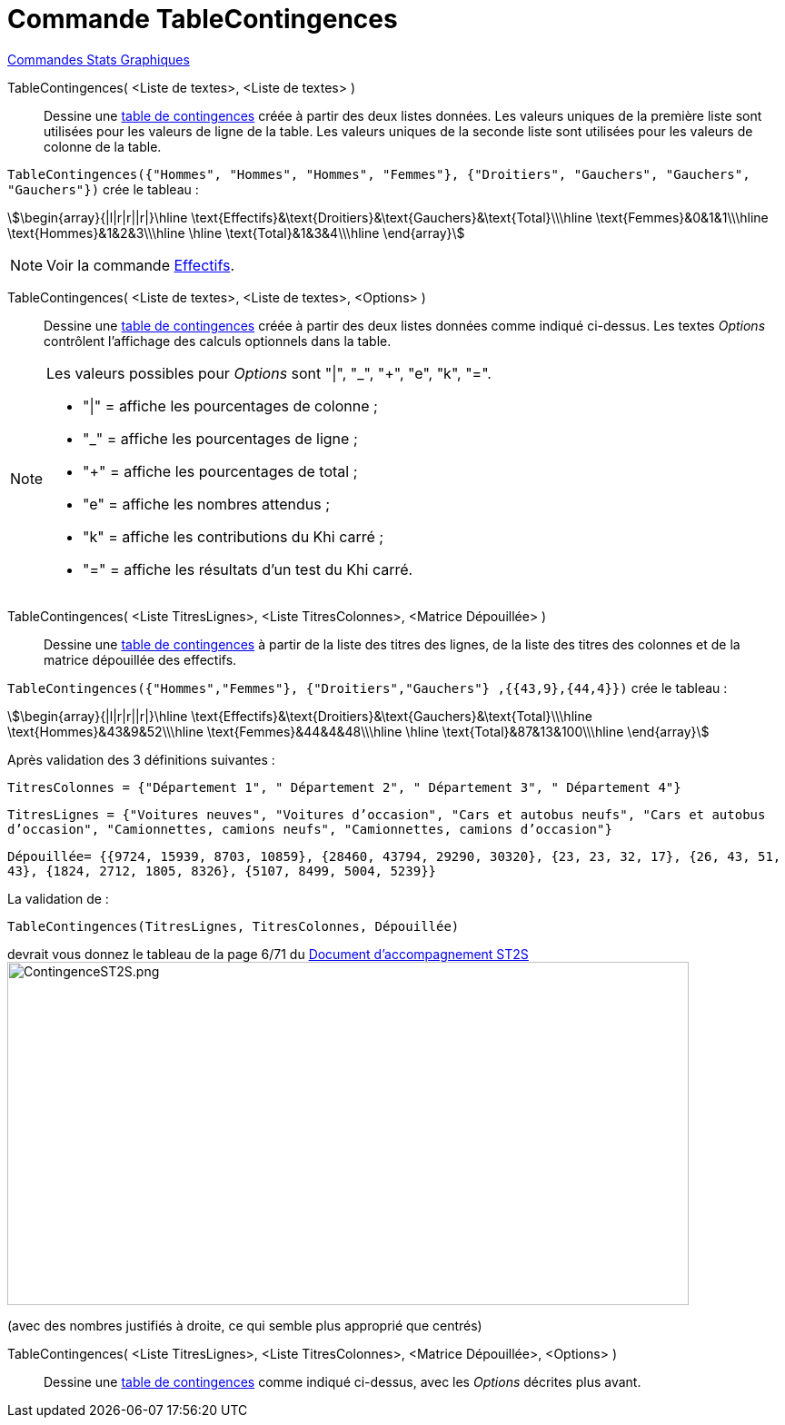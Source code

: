= Commande TableContingences
:page-en: commands/ContingencyTable
ifdef::env-github[:imagesdir: /fr/modules/ROOT/assets/images]

xref:commands/Commandes_Stats_Graphiques.adoc[Commandes Stats Graphiques]

TableContingences( <Liste de textes>, <Liste de textes> )::
  Dessine une https://fr.wikipedia.org/wiki/Tableau_de_contingence[table de contingences] créée à partir des deux
  listes données. Les valeurs uniques de la première liste sont utilisées pour les valeurs de ligne de la table. Les
  valeurs uniques de la seconde liste sont utilisées pour les valeurs de colonne de la table.

`++TableContingences({"Hommes", "Hommes", "Hommes", "Femmes"}, {"Droitiers", "Gauchers", "Gauchers", "Gauchers"})++` crée le tableau :

stem:[\begin{array}{|l|r|r||r|}\hline \text{Effectifs}&\text{Droitiers}&\text{Gauchers}&\text{Total}\\\hline \text{Femmes}&0&1&1\\\hline \text{Hommes}&1&2&3\\\hline \hline \text{Total}&1&3&4\\\hline \end{array}]

[NOTE]
====

Voir la commande xref:/commands/Effectifs.adoc[Effectifs].

====

TableContingences( <Liste de textes>, <Liste de textes>, <Options> )::
  Dessine une https://fr.wikipedia.org/wiki/Tableau_de_contingence[table de contingences] créée à partir des deux
  listes données comme indiqué ci-dessus. Les textes _Options_ contrôlent l'affichage des calculs optionnels dans la
  table.

[NOTE]
====

Les valeurs possibles pour _Options_ sont "|", "_", "+", "e", "k", "=".

* "|" = affiche les pourcentages de colonne ;
* "_" = affiche les pourcentages de ligne ;
* "+" = affiche les pourcentages de total ;
* "e" = affiche les nombres attendus ;
* "k" = affiche les contributions du Khi carré ;
* "=" = affiche les résultats d'un test du Khi carré.

====

TableContingences( <Liste TitresLignes>, <Liste TitresColonnes>, <Matrice Dépouillée> )::
  Dessine une https://fr.wikipedia.org/wiki/Tableau_de_contingence[table de contingences] à partir de la liste des
  titres des lignes, de la liste des titres des colonnes et de la matrice dépouillée des effectifs.


[EXAMPLE]
====
`++TableContingences({"Hommes","Femmes"}, {"Droitiers","Gauchers"} ,{{43,9},{44,4}})++` crée le tableau :


stem:[\begin{array}{|l|r|r||r|}\hline \text{Effectifs}&\text{Droitiers}&\text{Gauchers}&\text{Total}\\\hline \text{Hommes}&43&9&52\\\hline \text{Femmes}&44&4&48\\\hline \hline \text{Total}&87&13&100\\\hline \end{array}]

====


[EXAMPLE]
====


Après validation des 3 définitions suivantes :

`++TitresColonnes = {"Département 1", " Département 2", " Département 3", " Département 4"}++`

`++TitresLignes = {"Voitures  neuves", "Voitures  d’occasion", "Cars  et  autobus  neufs", "Cars et autobus  d’occasion", "Camionnettes, camions  neufs", "Camionnettes, camions  d’occasion"}++`

`++Dépouillée= {{9724, 15939, 8703, 10859}, {28460, 43794, 29290, 30320}, {23, 23, 32, 17}, {26, 43, 51, 43}, {1824, 2712, 1805, 8326}, {5107, 8499, 5004, 5239}} ++`

La validation de :

`++TableContingences(TitresLignes, TitresColonnes, Dépouillée)++`

devrait vous donnez le tableau de la page 6/71 du https://euler.ac-versailles.fr/IMG/pdf/st2s_doc_acc.pdf[Document
d'accompagnement ST2S] image:750px-ContingenceST2S.png[ContingenceST2S.png,width=750,height=378]

(avec des nombres justifiés à droite, ce qui semble plus approprié que centrés)

====

TableContingences( <Liste TitresLignes>, <Liste TitresColonnes>, <Matrice Dépouillée>, <Options> )::
  Dessine une https://fr.wikipedia.org/wiki/Tableau_de_contingence[table de contingences] comme indiqué ci-dessus,
  avec les _Options_ décrites plus avant.


